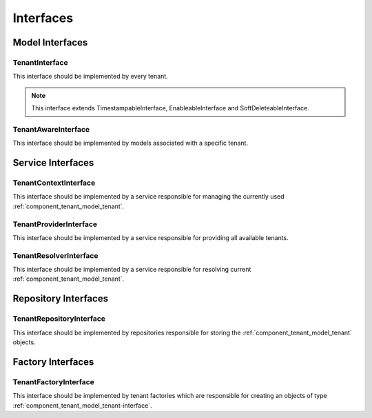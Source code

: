 Interfaces
==========

Model Interfaces
----------------

.. _component_tenant_model_tenant-interface:

TenantInterface
~~~~~~~~~~~~~~~

This interface should be implemented by every tenant.

.. note::

    This interface extends TimestampableInterface, EnableableInterface and SoftDeleteableInterface.


.. _component_tenant_model_tenant-aware-interface:

TenantAwareInterface
~~~~~~~~~~~~~~~~~~~~

This interface should be implemented by models associated
with a specific tenant.


Service Interfaces
------------------

.. _component_tenant_context-tenant-interface:

TenantContextInterface
~~~~~~~~~~~~~~~~~~~~~~

This interface should be implemented by a service
responsible for managing the currently used :ref:`component_tenant_model_tenant`.

.. _component_tenant_provider_tenant-provider-interface:

TenantProviderInterface
~~~~~~~~~~~~~~~~~~~~~~~

This interface should be implemented by a service
responsible for providing all available tenants.

.. _component_tenant_resolver_tenant-resolver-interface:

TenantResolverInterface
~~~~~~~~~~~~~~~~~~~~~~~

This interface should be implemented by a service
responsible for resolving current :ref:`component_tenant_model_tenant`.


Repository Interfaces
---------------------

.. _component_tenant_repository_tenant-repository-interface:

TenantRepositoryInterface
~~~~~~~~~~~~~~~~~~~~~~~~~

This interface should be implemented by repositories responsible
for storing the :ref:`component_tenant_model_tenant` objects.

Factory Interfaces
------------------

.. _component_tenant_factory_factory-interface:

TenantFactoryInterface
~~~~~~~~~~~~~~~~~~~~~~

This interface should be implemented by tenant factories which are
responsible for creating an objects of type :ref:`component_tenant_model_tenant-interface`.
